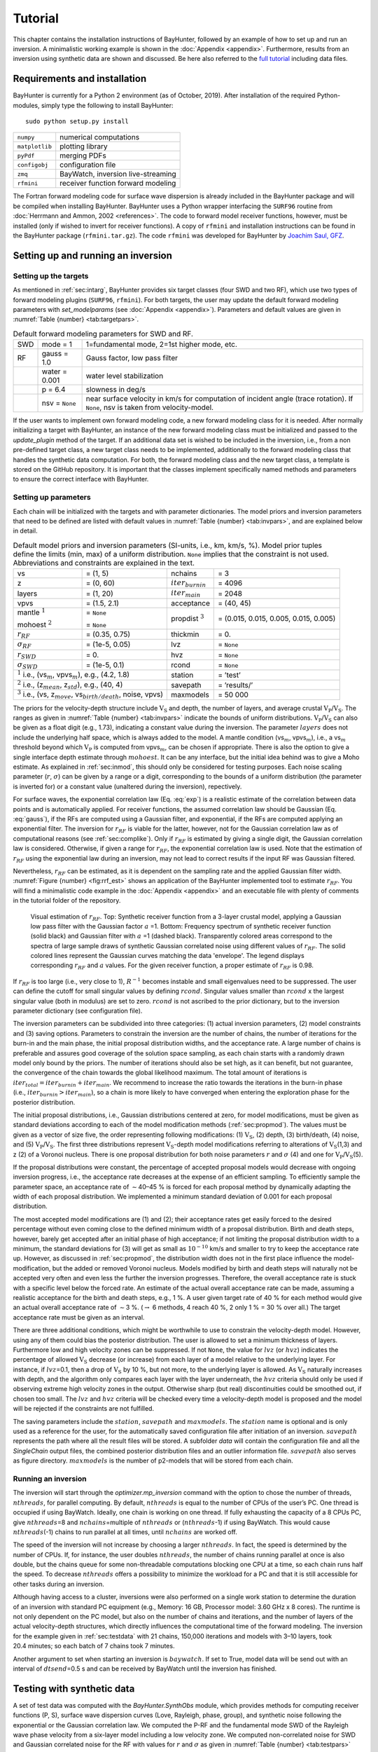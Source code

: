 .. role:: raw-latex(raw)
   :format: latex

.. _sec:tutorial:

Tutorial
========

This chapter contains the installation instructions of BayHunter,
followed by an example of how to set up and run an inversion. A
minimalistic working example is shown in the :doc:`Appendix <appendix>`. Furthermore, results from an inversion using synthetic data are shown and discussed. Be here also referred to the `full tutorial <https://github.com/jenndrei/BayHunter/tree/master/tutorial>`_ including data files.


Requirements and installation
-----------------------------

BayHunter is currently for a Python 2 environment (as of October, 2019). After installation of the required Python-modules, simply type the following to install BayHunter:

::

    sudo python setup.py install

============== ==================================
``numpy``      numerical computations
``matplotlib`` plotting library
``pyPdf``      merging PDFs
``configobj``  configuration file
``zmq``        BayWatch, inversion live-streaming
``rfmini``     receiver function forward modeling
============== ==================================

The Fortran forward modeling code for surface wave dispersion is already
included in the BayHunter package and will be compiled when installing
BayHunter. BayHunter uses a Python wrapper interfacing the
``SURF96`` routine from :doc:`Herrmann and Ammon, 2002 <references>`. The code to forward model receiver functions, however, must be installed
(only if wished to invert for receiver functions). A copy of ``rfmini`` and
installation instructions can be found in the BayHunter package
(``rfmini.tar.gz``). The code ``rfmini`` was developed for BayHunter by
`Joachim Saul, GFZ <https://www.gfz-potsdam.de/en/staff/joachim-saul/>`_.

.. _sec:baysetup:

Setting up and running an inversion
-----------------------------------

Setting up the targets
~~~~~~~~~~~~~~~~~~~~~~~

As mentioned in :ref:`sec:intarg`, BayHunter provides six target classes (four SWD and two RF),
which use two types of forward modeling plugins (``SURF96``,
``rfmini``). For both targets, the user may update the default forward
modeling parameters with *set_modelparams* (see :doc:`Appendix <appendix>`). Parameters and default values are given in :numref:`Table {number} <tab:targetpars>`.

.. container::
   :name: tab:targetpars

   .. table:: Default forward modeling parameters for SWD and RF.

      +-----+----------------+----------------------------------------------+
      | SWD | mode = 1       | 1=fundamental mode, 2=1st higher mode, etc.  |
      +-----+----------------+----------------------------------------------+
      | RF  | gauss = 1.0    | Gauss factor, low pass filter                |
      +-----+----------------+----------------------------------------------+
      |     | water = 0.001  | water level stabilization                    |
      +-----+----------------+----------------------------------------------+
      |     | p = 6.4        | slowness in deg/s                            |
      +-----+----------------+----------------------------------------------+
      |     | nsv = ``None`` | near surface velocity in km/s for computation|
      |     |                | of incident angle (trace rotation). If       |
      |     |                | ``None``, nsv is taken from velocity-model.  |
      +-----+----------------+----------------------------------------------+

If the user wants to implement own forward modeling code, a new forward
modeling class for it is needed. After normally initializing a target
with BayHunter, an instance of the new forward modeling class must be
initialized and passed to the *update_plugin* method of the target. If
an additional data set is wished to be included in the inversion, i.e.,
from a non pre-defined target class, a new target class needs to be
implemented, additionally to the forward modeling class that handles the
synthetic data computation. For both, the forward modeling class and the
new target class, a template is stored on the GitHub repository. It is
important that the classes implement specifically named methods and
parameters to ensure the correct interface with BayHunter.

.. _sec:parsetup:

Setting up parameters
~~~~~~~~~~~~~~~~~~~~~~

Each chain will be initialized with the targets and with parameter
dictionaries. The model priors and inversion parameters that need to be
defined are listed with default values in :numref:`Table {number} <tab:invpars>`,
and are explained below in detail.

.. container::
   :name: tab:invpars

   .. table:: Default model priors and inversion parameters (SI-units, i.e., km, km/s, %). Model prior tuples define the limits (min, max) of a uniform distribution. ``None`` implies that the constraint is not used. Abbreviations and constraints are explained in the text.
   
      +---------------+-----------------------+------------+---------------+
      | vs            | = (1, 5)              | nchains    | = 3           |
      +---------------+-----------------------+------------+---------------+
      | z             | = (0, 60)             | :math:`i   | = 4096        |
      |               |                       | ter_       |               |
      |               |                       | {burnin}`  |               |
      +---------------+-----------------------+------------+---------------+
      | layers        | = (1, 20)             | :math:`i   | = 2048        |
      |               |                       | te         |               |
      |               |                       | r_{main}`  |               |
      +---------------+-----------------------+------------+---------------+
      | vpvs          | = (1.5, 2.1)          | acceptance | = (40,        |
      |               |                       |            | 45)           |
      +---------------+-----------------------+------------+---------------+
      | mantle        | = ``None``            | propdist   | = (0.015,     |
      | :math:`^1`    |                       | :math:`^3` | 0.015, 0.005, |
      |               |                       |            | 0.015, 0.005) |
      | mohoest       | = ``None``            |            |               |
      | :math:`^2`    |                       |            |               |
      +---------------+-----------------------+------------+---------------+
      | :math:`r_     | = (0.35, 0.75)        | thickmin   | = 0.          |
      | {RF}`         |                       |            |               |
      +---------------+-----------------------+------------+---------------+
      | :math:`\sigma | = (1e-5, 0.05)        | lvz        | = ``None``    |
      | _{RF}`        |                       |            |               |
      +---------------+-----------------------+------------+---------------+
      | :math:`r_     | = 0.                  | hvz        | = ``None``    |
      | {SWD}`        |                       |            |               |
      +---------------+-----------------------+------------+---------------+
      | :math:`\sigma | = (1e-5, 0.1)         | rcond      | = ``None``    |
      | _{SWD}`       |                       |            |               |
      +---------------+-----------------------+------------+---------------+
      | :math:`^1` i.e., (vs\ :math:`_m`,     | station    | = ’test’      |
      | vpvs\ :math:`_m`), e.g., (4.2, 1.8)   |            |               | 
      +---------------+-----------------------+------------+---------------+
      | :math:`^2` i.e., (z\ :math:`_{mean}`, | savepath   | = ’results/’  |
      | z\ :math:`_{std}`), e.g., (40, 4)     |            |               |
      +---------------+-----------------------+------------+---------------+
      | :math:`^3` i.e.,                      | maxmodels  | = 50 000      |
      | (vs, z\ :math:`_{move}`,              |            |               |
      | vs\ :math:`_{birth/death}`,           |            |               |
      | noise, vpvs)                          |            |               |
      +---------------+-----------------------+------------+---------------+

The priors for the velocity-depth structure include :math:`\mathrm{V_S}`
and depth, the number of layers, and average crustal
:math:`\mathrm{V_P}`/:math:`\mathrm{V_S}`. The ranges as given in
:numref:`Table {number} <tab:invpars>` indicate the bounds of uniform distributions.
:math:`\mathrm{V_P}`/:math:`\mathrm{V_S}` can also be given as a float
digit (e.g., 1.73), indicating a constant value during the inversion.
The parameter :math:`layers` does not include the underlying half space,
which is always added to the model. A mantle condition (vs\ :math:`_m`,
vpvs\ :math:`_m`), i.e., a vs\ :math:`_m` threshold beyond which
:math:`\mathrm{V_P}` is computed from vpvs\ :math:`_m`, can be chosen if
appropriate. There is also the option to give a single interface depth
estimate through :math:`mohoest`. It can be any interface, but the
initial idea behind was to give a Moho estimate. As explained in :ref:`sec:inmod`, this should only be
considered for testing purposes. Each noise scaling parameter
(:math:`r`, :math:`\sigma`) can be given by a range or a digit,
corresponding to the bounds of a uniform distribution (the parameter is
inverted for) or a constant value (unaltered during the inversion),
repectively.

For surface waves, the exponential correlation law
(Eq. :eq:`exp`) is a realistic estimate of the correlation
between data points and is automatically applied. For receiver
functions, the assumed correlation law should be Gaussian
(Eq. :eq:`gauss`), if the RFs are computed using a
Gaussian filter, and exponential, if the RFs are computed applying an
exponential filter. The inversion for :math:`r_{RF}` is viable for the
latter, however, not for the Gaussian correlation law as of
computational reasons (see :ref:`sec:complike`). Only if :math:`r_{RF}` is estimated by giving a
single digit, the Gaussian correlation law is considered. Otherwise, if
given a range for :math:`r_{RF}`, the exponential correlation law is
used. Note that the estimation of :math:`r_{RF}` using the exponential
law during an inversion, may not lead to correct results if the input RF
was Gaussian filtered.

Nevertheless, :math:`r_{RF}` can be estimated, as it is dependent on the
sampling rate and the applied Gaussian filter width. :numref:`Figure {number} <fig:rrf_est>` shows an application of the BayHunter implemented tool to estimate :math:`r_{RF}`. You will find a minimalistic code example in the :doc:`Appendix <appendix>` and an executable file with plenty of comments in the tutorial folder of the repository.

.. _fig:rrf_est:

.. figure :: _static/st3_rrf_est.png

	Visual estimation of :math:`r_{RF}`. Top: Synthetic receiver function from a 3-layer crustal model, applying a Gaussian low pass filter with the Gaussian factor :math:`a` =1. Bottom: Frequency spectrum of synthetic receiver function (solid black) and Gaussian filter with :math:`a` =1 (dashed black). Transparently colored areas correspond to the spectra of large sample draws of synthetic Gaussian correlated noise using different values of :math:`r_{RF}`. The solid colored lines represent the Gaussian curves matching the data 'envelope'. The legend displays corresponding :math:`r_{RF}` and :math:`a` values. For the given receiver function, a proper estimate of :math:`r_{RF}` is 0.98.

If
:math:`r_{RF}` is too large (i.e., very close to 1), :math:`R^{-1}`
becomes instable and small eigenvalues need to be suppressed. The user
can define the cutoff for small singular values by defining
:math:`rcond`. Singular values smaller than :math:`rcond` x the largest
singular value (both in modulus) are set to zero. :math:`rcond` is not
ascribed to the prior dictionary, but to the inversion parameter
dictionary (see configuration file).

The inversion parameters can be subdivided into three categories: (1)
actual inversion parameters, (2) model constraints and (3) saving
options. Parameters to constrain the inversion are the number of chains,
the number of iterations for the burn-in and the main phase, the initial
proposal distribution widths, and the acceptance rate. A large number of
chains is preferable and assures good coverage of the solution space
sampling, as each chain starts with a randomly drawn model only bound by
the priors. The number of iterations should also be set high, as it can
benefit, but not guarantee, the convergence of the chain towards the
global likelihood maximum. The total amount of iterations is
:math:`iter_{total} = iter_{burnin} + iter_{main}`. We recommend to
increase the ratio towards the iterations in the burn-in phase
(i.e., :math:`iter_{burnin}>iter_{main}`), so a chain is more likely to
have converged when entering the exploration phase for the posterior
distribution.

The initial proposal distributions, i.e., Gaussian distributions
centered at zero, for model modifications, must be given as standard
deviations according to each of the model modification methods (:ref:`sec:propmod`). The values must be given as a vector of size five, the order representing following modifications: (1) :math:`\mathrm{V_S}`, (2) depth, (3) birth/death, (4) noise, and (5) :math:`\mathrm{V_P}`/:math:`\mathrm{V_S}`. The first
three distributions represent :math:`\mathrm{V_S}`-depth model
modifications referring to alterations of :math:`\mathrm{V_S}`\ (1,3)
and z (2) of a Voronoi nucleus. There is one proposal distribution for
both noise parameters :math:`r` and :math:`\sigma` (4) and one for
:math:`\mathrm{V_P}`/:math:`\mathrm{V_S}`\ (5).

If the proposal distributions were constant, the percentage of accepted
proposal models would decrease with ongoing inversion progress, i.e.,
the acceptance rate decreases at the expense of an efficient sampling.
To efficiently sample the parameter space, an acceptance rate of
:math:`\sim`\ 40–45 % is forced for each proposal method by dynamically
adapting the width of each proposal distribution. We implemented a
minimum standard deviation of 0.001 for each proposal distribution.

The most accepted model modifications are (1) and (2); their acceptance
rates get easily forced to the desired percentage without even coming
close to the defined minimum width of a proposal distribution. Birth and
death steps, however, barely get accepted after an initial phase of high
acceptance; if not limiting the proposal distribution width to a
minimum, the standard deviations for (3) will get as small as
:math:`10^{-10}` km/s and smaller to try to keep the acceptance rate up.
However, as discussed in :ref:`sec:propmod`,
the distribution width does not in the first place influence the
model-modification, but the added or removed Voronoi nucleus. Models
modified by birth and death steps will naturally not be accepted very
often and even less the further the inversion progresses. Therefore, the
overall acceptance rate is stuck with a specific level below the forced
rate. An estimate of the actual overall acceptance rate can be made,
assuming a realistic acceptance for the birth and death steps, e.g.,
1 %. A user given target rate of 40 % for each method would give an
actual overall acceptance rate of :math:`\sim`\ 3 %.
(:math:`\rightarrow` 6 methods, 4 reach 40 %, 2 only 1 % = 30 % over
all.) The target acceptance rate must be given as an interval.

There are three additional conditions, which might be worthwhile to use
to constrain the velocity-depth model. However, using any of them could
bias the posterior distribution. The user is allowed to set a minimum
thickness of layers. Furthermore low and high velocity zones can be
suppressed. If not ``None``, the value for :math:`lvz` (or :math:`hvz`)
indicates the percentage of allowed :math:`\mathrm{V_S}` decrease (or
increase) from each layer of a model relative to the underlying layer.
For instance, if :math:`lvz`\ =0.1, then a drop of :math:`\mathrm{V_S}`
by 10 %, but not more, to the underlying layer is allowed. As
:math:`\mathrm{V_S}` naturally increases with depth, and the algorithm
only compares each layer with the layer underneath, the :math:`hvz`
criteria should only be used if observing extreme high velocity zones in
the output. Otherwise sharp (but real) discontinuities could be smoothed
out, if chosen too small. The :math:`lvz` and :math:`hvz` criteria will
be checked every time a velocity-depth model is proposed and the model
will be rejected if the constraints are not fulfilled.

The saving parameters include the :math:`station`, :math:`savepath` and
:math:`maxmodels`. The :math:`station` name is optional and is only used
as a reference for the user, for the automatically saved configuration
file after initiation of an inversion. :math:`savepath` represents the
path where all the result files will be stored. A subfolder *data* will
contain the configuration file and all the *SingleChain* output files,
the combined posterior distribution files and an outlier information
file. :math:`savepath` also serves as figure directory.
:math:`maxmodels` is the number of p2-models that will be stored from
each chain.

Running an inversion
~~~~~~~~~~~~~~~~~~~~~

The inversion will start through the *optimizer.mp_inversion* command
with the option to chose the number of threads, :math:`nthreads`, for
parallel computing. By default, :math:`nthreads` is equal to the number
of CPUs of the user’s PC. One thread is occupied if using BayWatch.
Ideally, one chain is working on one thread. If fully exhausting the
capacity of a 8 CPUs PC, give :math:`nthreads`\ =8 and
:math:`nchains`\ =multiple of :math:`nthreads` or (:math:`nthreads`-1)
if using BayWatch. This would cause :math:`nthreads`\ (-1) chains to run
parallel at all times, until :math:`nchains` are worked off.

The speed of the inversion will not increase by choosing a larger
:math:`nthreads`. In fact, the speed is determined by the number of
CPUs. If, for instance, the user doubles :math:`nthreads`, the number of
chains running parallel at once is also double, but the chains queue for
some non-threadable computations blocking one CPU at a time, so each
chain runs half the speed. To decrease :math:`nthreads` offers a
possibility to minimize the workload for a PC and that it is still
accessible for other tasks during an inversion.

Although having access to a cluster, inversions were also performed on a
single work station to determine the duration of an inversion with
standard PC equipment (e.g., Memory: 16 GB, Processor model: 3.60 GHz x
8 cores). The runtime is not only dependent on the PC model, but also on
the number of chains and iterations, and the number of layers of the
actual velocity-depth structures, which directly influences the
computational time of the forward modeling. The inversion for the
example given in :ref:`sec:testdata` with 21 chains,
150,000 iterations and models with 3–10 layers, took 20.4 minutes; so
each batch of 7 chains took 7 minutes.

Another argument to set when starting an inversion is :math:`baywatch`.
If set to True, model data will be send out with an interval of
:math:`dtsend`\ =0.5 s and can be received by BayWatch until the
inversion has finished.

.. _sec:testdata:

Testing with synthetic data
---------------------------

A set of test data was computed with the *BayHunter.SynthObs* module,
which provides methods for computing receiver functions (P, S), surface
wave dispersion curves (Love, Rayleigh, phase, group), and synthetic
noise following the exponential or the Gaussian correlation law. We
computed the P-RF and the fundamental mode SWD of the Rayleigh wave
phase velocity from a six-layer model including a low velocity zone. We
computed non-correlated noise for SWD and Gaussian correlated noise for
the RF with values for :math:`r` and :math:`\sigma` as given in :numref:`Table {number} <tab:testpars>` (*true*). Noise and synthetic data were then
added to create observed data. An example script, including these steps,
can be found in the :doc:`Appendix <appendix>` and the online repository.

.. container::
   :name: tab:testpars

   .. table:: Model priors and inversion parameters for synthetic test inversion and *true* values used for modeling of the observed data. Model prior tuples define the limits (min, max) of a uniform distribution.
   
      +-----------------+------------------+---------------+---------------+
      | vs              | = (2, 5)         | nchains       | = 21          |
      +-----------------+------------------+---------------+---------------+
      | z               | = (0, 60)        | :math:`i      | = 100,000     |
      |                 |                  | ter_{burnin}` |               |
      +-----------------+------------------+---------------+---------------+
      | layers          | = (1, 20)        | :math:`i      | = 50,000      |
      |                 |                  | ter_{main}`   |               |
      +-----------------+------------------+---------------+---------------+
      | vpvs            | = (1.5, 2.1)     | acceptance    | = (50, 55)    |
      +-----------------+------------------+---------------+---------------+
      | :math:`r_{RF}`  | = 0.92           | propdist      | = (0.005,     |
      |                 |                  |               | 0.005, 0.005, |
      |                 |                  |               | 0.005, 0.005) |
      +-----------------+------------------+---------------+---------------+
      | :math:`\sigma_  | = (1e-5,         | rcond         | = 1e-6        |
      | {RF}`           | 0.05)            |               |               |
      +-----------------+------------------+---------------+---------------+
      | :math:`r_{SWD}` | = 0.             | station       | = ’st6’       |
      |                 |                  |               |               |
      +-----------------+------------------+---------------+---------------+
      | :math:`\sigma_  | = (1e-5, 0.1)    |               |               |
      | {SWD}`          |                  |               |               |
      +-----------------+------------------+---------------+---------------+

Two targets (*PReceiverFunction*, *RayleighDispersionPhase*) were
initialized with the "observed" data and combined to a
*BayHunter.JointTarget* object. The latter and the two parameter
dictionaries of model priors and inversion parameters
(:numref:`Table {number} <tab:testpars>`) were passed to the Optimizer. Parameters
that were not defined fall back to the default values. We purposely show
a run with only 150,000 iterations to visualize the convergence of
different chains and the outlier detection method. The inversion
finished after 20 minutes, saving and plotting methods were applied
afterwards.

.. _fig:bh_iiter:

.. figure :: _static/c_iiter_likes_example.png

    Development of likelihood over iteration for all 21 chains (top) and a small selection of chains (bottom).
  
:numref:`Figure {number} <fig:bh_iiter>` shows the likelihood
development over the iterations for all and for a selection of chains. A
strong increase of likelihood can be observed at the first iterations in
the burn-in phase, converging towards a stable value with increasing
number of iteration. Some chains reached the final likelihood plateau in
the burn-in phase (e.g., :math:`c0`), some within the posterior sampling
phase (e.g., :math:`c4`), and some did not converge at all (:math:`c2`).
The chain :math:`c2` (also :math:`c1` and :math:`c3`) had a good chance
of reaching the maximum likelihood, if the small number of iterations
would not have stopped the exploration at this early stage. However, the
number of iterations cannot be eternal; in any case it is necessary to
compare the convergence level of the chains.

Here, we defined a 0.02 deviation condition for outliers. With a maximum
median posterior likelihood of 1674 (:math:`c13`), the likelihood
threshold is 1640, which declared 13 chains with deviations of
0.032–0.159 as outliers (see :numref:`Table {number} <tab:outliers>`). In a real
case inversion, the number of iterations should be much higher, and the
number of outlier chains is small. The detected outlier chains will be
excluded from the posterior distribution.

.. container::
   :name: tab:outliers

   .. table:: Deviations of each chain’s median likelihood from the maximum median likelihood of the chain ensemble. Only outlier chains with deviations :math:`>`\ 0.02 (2 %) are listed.

      == ===== == ===== === ===== === ===== === =====
      c1 0.039 c6 0.061 c9  0.059 c15 0.150 c19 0.059
      c2 0.111 c7 0.033 c10 0.150 c16 0.033     
      c5 0.032 c8 0.109 c14 0.033 c17 0.033     
      == ===== == ===== === ===== === ===== === =====

:numref:`Figure {number} <fig:bh_datafits>` shows the current :math:`\mathrm{V_S}`-depth models from different chains and corresponding data fits (same chains as in :numref:`Figure {number} <fig:bh_iiter>`, bottom). Chains :math:`c1` and :math:`c2` show the worst data fits; they were declared as outliers. The
other chains (:math:`c0`, :math:`c3`, :math:`c4`) show a reasonably good
data fit with very similar velocity models. Chains :math:`c0` and
:math:`c4` already found a six-layer model, :math:`c3` found a
five-layer model averaging the low velocity zone.

.. _fig:bh_datafits:

.. figure :: _static/c_currentmodels.png

    Current velocity-depth models and data fits of corresponding SWD and RF data from different chains with likelihoods as illustrated in :numref:`Figure {number} <fig:bh_iiter>` (bottom). The black line (left) is the synthetic :math:`\mathrm{V_S}`-depth structure.


The posterior distribution of the eight converged chains, containing 100,000 models, are illustrated in :numref:`Figure {number} <fig:bh_models>`. The mean (and mode) posterior :math:`\mathrm{V_S}`-depth structure images the true model
very well, including the low velocity zone. The number of layers is determined to be most likely six. The :math:`\sigma` distributions of both, RF and SWD show a Gaussian shape, inhering a tail of higher values from models of chains that only converged within the exploration phase of the inversion (e.g., :math:`c3` and :math:`c4`). The distribution of :math:`\sigma_{SWD}` already represents a good estimate, slightly overestimated, which falls back to the number of iterations. Tests with more iterations show that the median of :math:`\sigma_{SWD}` is in
perfect agreement with the true value.

.. _fig:bh_models:

.. figure :: _static/c_posteriormodels.png

    Recovered posterior distributions of :math:`\mathrm{V_S}`, interface depth, number of layers, and noise level for synthetic data. Red lines indicate the true model, as given in :numref:`Table {number} <tab:testpars>`. The posterior distribution is assembled by 100,000 models collected by 8 chains.

:math:`\sigma_{RF}` is underestimated, which theoretically means that
noise was interpreted as signal and receiver function data is
overfitted. The difference to SWD is the type of noise correlation (=
Gaussian) and the assumption of the correlation :math:`r` of data noise
(:math:`r\neq0`). We computed synthetic RF data applying a Gaussian
lowpass filter with a Gaussian factor of 1. Separately, noise was
generated randomly with a correlation :math:`r` estimated to represent
the applied Gauss filter, and added to the synthetic data. The random
process of generating noise does not output a noise vector which exactly
matches the given values of :math:`r` and :math:`\sigma`. If only
drawing one single realization with a determined amount of samples from
the multivariate normal distribution may produce deviations from the
targeted :math:`r` and :math:`\sigma`. From the generated noise the true
:math:`\sigma` can be computed by the standard deviation. However, the
true :math:`r` is not easy to reconstruct. Assuming a wrong :math:`r`
for the covariance matrix of noise cannot lead to the correct
:math:`\sigma`.

.. _fig:bh_corr:

.. figure :: _static/c_covfix.png

    Comparison of residuals of the best fitting RF model and one realization of noise through :math:`C_e^{RF}` for receiver functions. Both noise vectors are of coherent appearance in frequency and amplitude, hence, the estimate of :math:`r_{RF}` is appropriate.

It is possible to clarify whether the assumed correlation parameter
:math:`r` is in tendency correct. :numref:`Figure {number} <fig:bh_corr>` shows a comparison of (1) the RF data residuals of the best fitting model and (2) one realization of noise with the given correlation :math:`r` and the estimated
:math:`\sigma_{RF}`; both noise vectors should be of coherent appearance
in frequency and amplitude, if the estimate of :math:`r_{RF}` is
appropriate.
